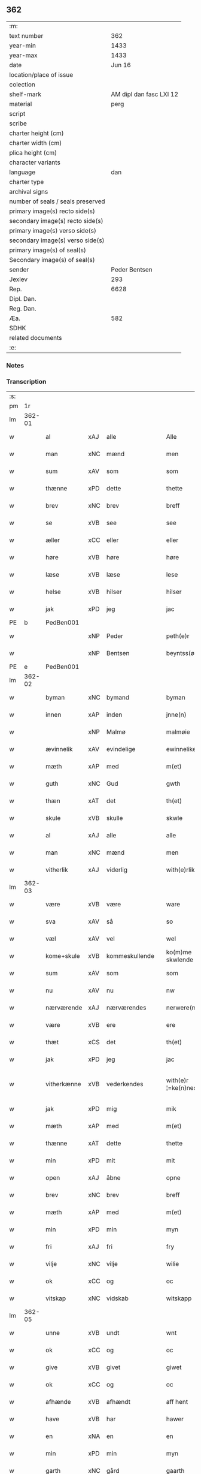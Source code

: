 ** 362

| :m:                               |                         |
| text number                       |                     362 |
| year-min                          |                    1433 |
| year-max                          |                    1433 |
| date                              |                  Jun 16 |
| location/place of issue           |                         |
| colection                         |                         |
| shelf-mark                        | AM dipl dan fasc LXI 12 |
| material                          |                    perg |
| script                            |                         |
| scribe                            |                         |
| charter height (cm)               |                         |
| charter width (cm)                |                         |
| plica height (cm)                 |                         |
| character variants                |                         |
| language                          |                     dan |
| charter type                      |                         |
| archival signs                    |                         |
| number of seals / seals preserved |                         |
| primary image(s) recto side(s)    |                         |
| secondary image(s) recto side(s)  |                         |
| primary image(s) verso side(s)    |                         |
| secondary image(s) verso side(s)  |                         |
| primary image(s) of seal(s)       |                         |
| Secondary image(s) of seal(s)     |                         |
| sender                            |           Peder Bentsen |
| Jexlev                            |                     293 |
| Rep.                              |                    6628 |
| Dipl. Dan.                        |                         |
| Reg. Dan.                         |                         |
| Æa.                               |                     582 |
| SDHK                              |                         |
| related documents                 |                         |
| :e:                               |                         |

*** Notes


*** Transcription
| :s: |        |             |     |                |   |                     |               |   |   |   |   |     |   |   |    |               |
| pm  | 1r     |             |     |                |   |                     |               |   |   |   |   |     |   |   |    |               |
| lm  | 362-01 |             |     |                |   |                     |               |   |   |   |   |     |   |   |    |               |
| w   |        | al          | xAJ | alle           |   | Alle                | Alle          |   |   |   |   | dan |   |   |    |        362-01 |
| w   |        | man         | xNC | mænd           |   | men                 | me           |   |   |   |   | dan |   |   |    |        362-01 |
| w   |        | sum         | xAV | som            |   | som                 | ſo           |   |   |   |   | dan |   |   |    |        362-01 |
| w   |        | thænne      | xPD | dette          |   | thette              | thette        |   |   |   |   | dan |   |   |    |        362-01 |
| w   |        | brev        | xNC | brev           |   | breff               | breff         |   |   |   |   | dan |   |   |    |        362-01 |
| w   |        | se          | xVB | see            |   | see                 | ſee           |   |   |   |   | dan |   |   |    |        362-01 |
| w   |        | æller       | xCC | eller          |   | eller               | eller         |   |   |   |   | dan |   |   |    |        362-01 |
| w   |        | høre        | xVB | høre           |   | høre                | høre          |   |   |   |   | dan |   |   |    |        362-01 |
| w   |        | læse        | xVB | læse           |   | lese                | leſe          |   |   |   |   | dan |   |   |    |        362-01 |
| w   |        | helse       | xVB | hilser         |   | hilser              | hilſer        |   |   |   |   | dan |   |   |    |        362-01 |
| w   |        | jak         | xPD | jeg            |   | jac                 | jac           |   |   |   |   | dan |   |   |    |        362-01 |
| PE  | b      | PedBen001   |     |                |   |                     |               |   |   |   |   |     |   |   |    |               |
| w   |        |             | xNP | Peder          |   | peth(e)r            | peth̅ꝛ         |   |   |   |   | dan |   |   |    |        362-01 |
| w   |        |             | xNP | Bentsen        |   | beyntss(øn)         | beẏntſ       |   |   |   |   | dan |   |   |    |        362-01 |
| PE  | e      | PedBen001   |     |                |   |                     |               |   |   |   |   |     |   |   |    |               |
| lm  | 362-02 |             |     |                |   |                     |               |   |   |   |   |     |   |   |    |               |
| w   |        | byman       | xNC | bymand         |   | byman               | bẏma         |   |   |   |   | dan |   |   |    |        362-02 |
| w   |        | innen       | xAP | inden          |   | jnne(n)             | ȷnnē          |   |   |   |   | dan |   |   |    |        362-02 |
| w   |        |             | xNP | Malmø          |   | malmøie             | malmøie       |   |   |   |   | dan |   |   |    |        362-02 |
| w   |        | ævinnelik   | xAV | evindelige     |   | ewinnelike          | ewinnelike    |   |   |   |   | dan |   |   |    |        362-02 |
| w   |        | mæth        | xAP | med            |   | m(et)               | mꝫ            |   |   |   |   | dan |   |   |    |        362-02 |
| w   |        | guth        | xNC | Gud            |   | gwth                | gwth          |   |   |   |   | dan |   |   |    |        362-02 |
| w   |        | thæn        | xAT | det            |   | th(et)              | thꝫ           |   |   |   |   | dan |   |   |    |        362-02 |
| w   |        | skule       | xVB | skulle         |   | skwle               | ſkwle         |   |   |   |   | dan |   |   |    |        362-02 |
| w   |        | al          | xAJ | alle           |   | alle                | alle          |   |   |   |   | dan |   |   |    |        362-02 |
| w   |        | man         | xNC | mænd           |   | men                 | me           |   |   |   |   | dan |   |   |    |        362-02 |
| w   |        | vitherlik   | xAJ | viderlig       |   | with(e)rlikt        | with̅ꝛlıkt     |   |   |   |   | dan |   |   |    |        362-02 |
| lm  | 362-03 |             |     |                |   |                     |               |   |   |   |   |     |   |   |    |               |
| w   |        | være        | xVB | være           |   | ware                | ware          |   |   |   |   | dan |   |   |    |        362-03 |
| w   |        | sva         | xAV | så             |   | so                  | ſo            |   |   |   |   | dan |   |   |    |        362-03 |
| w   |        | væl         | xAV | vel            |   | wel                 | wel           |   |   |   |   | dan |   |   |    |        362-03 |
| w   |        | kome+skule  | xVB | kommeskullende |   | ko(m)me skwlende    | kōme ſkwlende |   |   |   |   | dan |   |   |    |        362-03 |
| w   |        | sum         | xAV | som            |   | som                 | ſo           |   |   |   |   | dan |   |   |    |        362-03 |
| w   |        | nu          | xAV | nu             |   | nw                  | nw            |   |   |   |   | dan |   |   |    |        362-03 |
| w   |        | nærværende  | xAJ | nærværendes    |   | nerwere(n)des       | nerwerēdeſ    |   |   |   |   | dan |   |   |    |        362-03 |
| w   |        | være        | xVB | ere            |   | ere                 | ere           |   |   |   |   | dan |   |   |    |        362-03 |
| w   |        | thæt        | xCS | det            |   | th(et)              | thꝫ           |   |   |   |   | dan |   |   |    |        362-03 |
| w   |        | jak         | xPD | jeg            |   | jac                 | jac           |   |   |   |   | dan |   |   |    |        362-03 |
| w   |        | vitherkænne | xVB | vederkendes    |   | with(e)r ¦=ke(n)nes | with̅ꝛ ¦=kēne |   |   |   |   | dan |   |   |    | 362-03—362-04 |
| w   |        | jak         | xPD | mig            |   | mik                 | mik           |   |   |   |   | dan |   |   |    |        362-04 |
| w   |        | mæth        | xAP | med            |   | m(et)               | mꝫ            |   |   |   |   | dan |   |   |    |        362-04 |
| w   |        | thænne      | xAT | dette          |   | thette              | thette        |   |   |   |   | dan |   |   |    |        362-04 |
| w   |        | min         | xPD | mit            |   | mit                 | mit           |   |   |   |   | dan |   |   |    |        362-04 |
| w   |        | open        | xAJ | åbne           |   | opne                | opne          |   |   |   |   | dan |   |   |    |        362-04 |
| w   |        | brev        | xNC | brev           |   | breff               | breff         |   |   |   |   | dan |   |   |    |        362-04 |
| w   |        | mæth        | xAP | med            |   | m(et)               | mꝫ            |   |   |   |   | dan |   |   |    |        362-04 |
| w   |        | min         | xPD | min            |   | myn                 | mẏ           |   |   |   |   | dan |   |   |    |        362-04 |
| w   |        | fri         | xAJ | fri            |   | fry                 | frẏ           |   |   |   |   | dan |   |   |    |        362-04 |
| w   |        | vilje       | xNC | vilje          |   | wilie               | wilie         |   |   |   |   | dan |   |   |    |        362-04 |
| w   |        | ok          | xCC | og             |   | oc                  | oc            |   |   |   |   | dan |   |   |    |        362-04 |
| w   |        | vitskap     | xNC | vidskab        |   | witskapp            | witſka       |   |   |   |   | dan |   |   |    |        362-04 |
| lm  | 362-05 |             |     |                |   |                     |               |   |   |   |   |     |   |   |    |               |
| w   |        | unne        | xVB | undt           |   | wnt                 | wnt           |   |   |   |   | dan |   |   |    |        362-05 |
| w   |        | ok          | xCC | og             |   | oc                  | oc            |   |   |   |   | dan |   |   |    |        362-05 |
| w   |        | give        | xVB | givet          |   | giwet               | giwet         |   |   |   |   | dan |   |   |    |        362-05 |
| w   |        | ok          | xCC | og             |   | oc                  | oc            |   |   |   |   | dan |   |   |    |        362-05 |
| w   |        | afhænde     | xVB | afhændt        |   | aff hent            | aff hent      |   |   |   |   | dan |   |   |    |        362-05 |
| w   |        | have        | xVB | har            |   | hawer               | hawer         |   |   |   |   | dan |   |   |    |        362-05 |
| w   |        | en          | xNA | en             |   | en                  | e            |   |   |   |   | dan |   |   |    |        362-05 |
| w   |        | min         | xPD | min            |   | myn                 | mẏ           |   |   |   |   | dan |   |   |    |        362-05 |
| w   |        | garth       | xNC | gård           |   | gaarth              | gaarth        |   |   |   |   | dan |   |   |    |        362-05 |
| w   |        | innen       | xAP | inden          |   | jnne(n)             | ȷnnē          |   |   |   |   | dan |   |   |    |        362-05 |
| w   |        |             | xNP | Malmø          |   | malmøie             | malmøie       |   |   |   |   | dan |   |   |    |        362-05 |
| w   |        | væster      | xAJ | vester         |   | weste(r)            | weſteᷣ         |   |   |   |   | dan |   |   |    |        362-05 |
| lm  | 362-06 |             |     |                |   |                     |               |   |   |   |   |     |   |   |    |               |
| w   |        | innen       | xAP | inden          |   | jnne(n)             | jnnē          |   |   |   |   | dan |   |   |    |        362-06 |
| w   |        | by          | xNC | byen           |   | byen                | bẏe          |   |   |   |   | dan |   |   |    |        362-06 |
| w   |        | ligje       | xVB | liggende       |   | lyghende            | lẏghende      |   |   |   |   | dan |   |   |    |        362-06 |
| w   |        | væsten      | xAJ | vesten         |   | wessten             | weſſte       |   |   |   |   | dan |   |   |    |        362-06 |
| w   |        | næst        | xAJ | næst           |   | nest                | neſt          |   |   |   |   | dan |   |   |    |        362-06 |
| PL  | b      |             |     |                |   |                     |               |   |   |   |   |     |   |   |    |               |
| w   |        |             | xNP | Bransvik       |   | bransswiks          | branſſwik    |   |   |   |   | dan |   |   |    |        362-06 |
| w   |        | garth       | xNC | gård           |   | gaarth              | gaarth        |   |   |   |   | dan |   |   |    |        362-06 |
| PL  | e      |             |     |                |   |                     |               |   |   |   |   |     |   |   |    |               |
| w   |        | ok          | xCC | og             |   | oc                  | oc            |   |   |   |   | dan |   |   |    |        362-06 |
| w   |        | halde       | xVB | holder         |   | holder              | holder        |   |   |   |   | dan |   |   |    |        362-06 |
| w   |        | innen       | xAP | inden          |   | jnne(n)             | jnnē          |   |   |   |   | dan |   |   |    |        362-06 |
| lm  | 362-07 |             |     |                |   |                     |               |   |   |   |   |     |   |   |    |               |
| w   |        | længe       | xAV | længen         |   | lenghen             | lenghe       |   |   |   |   | dan |   |   |    |        362-07 |
| w   |        | fran        | xAP | fra            |   | fraa                | fraa          |   |   |   |   | dan |   |   |    |        362-07 |
| PL  | b      |             |     |                |   |                     |               |   |   |   |   |     |   |   |    |               |
| w   |        | almænning   | xNC | alminning      |   | alme(n)nings        | almēning     |   |   |   |   | dan |   |   |    |        362-07 |
| w   |        | gate        | xNC | gaden          |   | gaden               | gade         |   |   |   |   | dan |   |   |    |        362-07 |
| PL  | e      |             |     |                |   |                     |               |   |   |   |   |     |   |   |    |               |
| w   |        | ok          | xCC | og             |   | oc                  | oc            |   |   |   |   | dan |   |   |    |        362-07 |
| w   |        | nither      | xAP | neder          |   | nyth(e)r            | nẏth̅ꝛ         |   |   |   |   | dan |   |   |    |        362-07 |
| w   |        | til         | xAP | til            |   | til                 | til           |   |   |   |   | dan |   |   |    |        362-07 |
| w   |        | strand      | xNC | stranden       |   | stronden            | stronde      |   |   |   |   | dan |   |   |    |        362-07 |
| w   |        |             | xNA | 60             |   | lx                  | lx            |   |   |   |   | dan |   |   |    |        362-07 |
| w   |        | alen        | xNC | alen           |   | alne                | alne          |   |   |   |   | dan |   |   |    |        362-07 |
| w   |        | ok          | xCC | og             |   | oc                  | oc            |   |   |   |   | dan |   |   |    |        362-07 |
| lm  | 362-08 |             |     |                |   |                     |               |   |   |   |   |     |   |   |    |               |
| w   |        | innen       | xAP | inden          |   | jnne(n)             | jnnē          |   |   |   |   | dan |   |   |    |        362-08 |
| w   |        | brethe      | xNC | bredden        |   | brethen             | brethe       |   |   |   |   | dan |   |   |    |        362-08 |
| w   |        |             | xNA | 17             |   | xvij                | xvij          |   |   |   |   | dan |   |   |    |        362-08 |
| w   |        | alen        | xNC | alen           |   | alen                | ale          |   |   |   |   | dan |   |   |    |        362-08 |
| w   |        | til         | xAP | til            |   | til                 | til           |   |   |   |   | dan |   |   |    |        362-08 |
| PL  | b      |             |     |                |   |                     |               |   |   |   |   |     |   |   |    |               |
| w   |        |             | xNP | Clara          |   | klare               | klare         |   |   |   |   | dan |   |   |    |        362-08 |
| w   |        | kloster     | xNC | kloster        |   | kloster             | kloſter       |   |   |   |   | dan |   |   |    |        362-08 |
| PL  | e      |             |     |                |   |                     |               |   |   |   |   |     |   |   |    |               |
| w   |        | innen       | xAP | inden          |   | jnne(n)             | ȷnnē          |   |   |   |   | dan |   |   |    |        362-08 |
| PL  | b      |             |     |                |   |                     |               |   |   |   |   |     |   |   |    |               |
| w   |        |             | xNP | Roskilde       |   | rosskilde           | roſſkilde     |   |   |   |   | dan |   |   |    |        362-08 |
| PL  | e      |             |     |                |   |                     |               |   |   |   |   |     |   |   |    |               |
| w   |        | in          | xAV | ind            |   | in                  | i            |   |   |   |   | dan |   |   |    |        362-08 |
| w   |        | mæth        | xAP | med            |   | m(et)               | mꝫ            |   |   |   |   | dan |   |   |    |        362-08 |
| w   |        | min         | xPD | min            |   | myn                 | mýn           |   |   |   |   | dan |   |   |    |        362-08 |
| lm  | 362-09 |             |     |                |   |                     |               |   |   |   |   |     |   |   |    |               |
| w   |        | dotter      | xNC | datter         |   | doter               | doter         |   |   |   |   | dan |   |   |    |        362-09 |
| PL  | b      | KatPed001   |     |                |   |                     |               |   |   |   |   |     |   |   |    |               |
| w   |        |             | xNP | Katrine        |   | karyne              | karẏne        |   |   |   |   | dan |   |   |    |        362-09 |
| w   |        |             | xNP | Peders         |   | peth(e)rs           | peth̅ꝛ        |   |   |   |   | dan |   |   |    |        362-09 |
| w   |        | dotter      | xNC | datter         |   | dotter              | dotter        |   |   |   |   | dan |   |   |    |        362-09 |
| PL  | e      | KatPed001   |     |                |   |                     |               |   |   |   |   |     |   |   |    |               |
| w   |        | til         | xAP | til            |   | til                 | til           |   |   |   |   | dan |   |   |    |        362-09 |
| w   |        | æværthelik  | xAJ | everdelige     |   | ewerdelike          | ewerdelike    |   |   |   |   | dan |   |   |    |        362-09 |
| w   |        | eghe        | xNC | eje            |   | eye                 | eẏe           |   |   |   |   | dan |   |   |    |        362-09 |
| w   |        | mæth        | xAP | med            |   | m(et)               | mꝫ            |   |   |   |   | dan |   |   |    |        362-09 |
| w   |        | hus         | xNC | hus            |   | hws                 | hw           |   |   |   |   | dan |   |   |    |        362-09 |
| w   |        | grund       | xNC | grund          |   | grwnd               | grwnd         |   |   |   |   | dan |   |   |    |        362-09 |
| w   |        | jorth       | xNC | jord           |   | jor                 | jor           |   |   |   |   | dan |   |   |    |        362-09 |
| lm  | 362-10 |             |     |                |   |                     |               |   |   |   |   |     |   |   |    |               |
| w   |        | ok          | xCC | og             |   | oc                  | oc            |   |   |   |   | dan |   |   |    |        362-10 |
| w   |        | mæth        | xAP | med            |   | m(et)               | mꝫ            |   |   |   |   | dan |   |   |    |        362-10 |
| w   |        | al          | xAJ | al             |   | al                  | al            |   |   |   |   | dan |   |   |    |        362-10 |
| w   |        | thæn        | xAT | den            |   | then                | the          |   |   |   |   | dan |   |   |    |        362-10 |
| w   |        | fornævnd    | xAJ | fornævnte      |   | forneffndde         | forneffndde   |   |   |   |   | dan |   |   |    |        362-10 |
| w   |        | garth       | xNC | gårds          |   | gaars               | gaar         |   |   |   |   | dan |   |   |    |        362-10 |
| w   |        | tilligjelse | xNC | tilliggelse    |   | til lighelsse       | til lighelſſe |   |   |   |   | dan |   |   |    |        362-10 |
| w   |        | item        | xAV |                |   | It(em)              | Itꝭ           |   |   |   |   | dan |   |   |    |        362-10 |
| w   |        | binde       | xVB | binder         |   | binder              | binder        |   |   |   |   | dan |   |   |    |        362-10 |
| w   |        | jak         | xPD | jeg            |   | jac                 | jac           |   |   |   |   | dan |   |   |    |        362-10 |
| w   |        | jak         | xPD | mig            |   | mik                 | mik           |   |   |   |   | dan |   |   |    |        362-10 |
| w   |        | til         | xAP | til            |   | til                 | til           |   |   |   |   | dan |   |   |    |        362-10 |
| lm  | 362-11 |             |     |                |   |                     |               |   |   |   |   |     |   |   |    |               |
| w   |        | mæth        | xAP | med            |   | m(et)               | mꝫ            |   |   |   |   | dan |   |   |    |        362-11 |
| w   |        | min         | xPD | mine           |   | mine                | mine          |   |   |   |   | dan |   |   |    |        362-11 |
| w   |        | arving      | xNC | arvinge        |   | arwinghe            | arwínghe      |   |   |   |   | dan |   |   |    |        362-11 |
| w   |        | at          | xIM | at             |   | at                  | at            |   |   |   |   | dan |   |   |    |        362-11 |
| w   |        | fri         | xVB | fri            |   | fry                 | frẏ           |   |   |   |   | dan |   |   |    |        362-11 |
| w   |        | ok          | xCC | og             |   | oc                  | oc            |   |   |   |   | dan |   |   |    |        362-11 |
| w   |        | hemle       | xVB | hjemle         |   | he(m)le             | hēle          |   |   |   |   | dan |   |   |    |        362-11 |
| w   |        | ok          | xCC | og             |   | oc                  | oc            |   |   |   |   | dan |   |   |    |        362-11 |
| w   |        | tilsta      | xVB | tilstå         |   | tylsto              | tẏlſto        |   |   |   |   | dan |   |   |    |        362-11 |
| w   |        | thæn        | xAT | det            |   | th(et)              | thꝫ           |   |   |   |   | dan |   |   |    |        362-11 |
| w   |        | fornævnd    | xAJ | fornævnte      |   | forneffndde         | forneffndde   |   |   |   |   | dan |   |   |    |        362-11 |
| PL  | b      |             |     |                |   |                     |               |   |   |   |   |     |   |   |    |               |
| w   |        |             | xNP | Clara          |   | klare               | klare         |   |   |   |   | dan |   |   |    |        362-11 |
| w   |        | kloster     | xNC | kloster        |   | kloste(r)           | kloſteᷣ        |   |   |   |   | dan |   |   |    |        362-11 |
| PL  | e      |             |     |                |   |                     |               |   |   |   |   |     |   |   |    |               |
| lm  | 362-12 |             |     |                |   |                     |               |   |   |   |   |     |   |   |    |               |
| w   |        | innen       | xAP | inden          |   | jnnen               | ȷnne         |   |   |   |   | dan |   |   |    |        362-12 |
| PL  | b      |             |     |                |   |                     |               |   |   |   |   |     |   |   |    |               |
| w   |        |             | xNP | Roskilde       |   | rosskilde           | roſſkilde     |   |   |   |   | dan |   |   |    |        362-12 |
| PL  | e      |             |     |                |   |                     |               |   |   |   |   |     |   |   |    |               |
| w   |        | thæn        | xAT | den            |   | then                | the          |   |   |   |   | dan |   |   |    |        362-12 |
| w   |        | fornævnd    | xAJ | fornævnte      |   | forneffndde         | forneffndde   |   |   |   |   | dan |   |   |    |        362-12 |
| w   |        | garth       | xNC | gård           |   | gaar                | gaar          |   |   |   |   | dan |   |   |    |        362-12 |
| w   |        | for         | xAP | for            |   | for                 | for           |   |   |   |   | dan |   |   |    |        362-12 |
| w   |        | hvær        | xPD | hvers          |   | hors                | hor          |   |   |   |   | dan |   |   |    |        362-12 |
| w   |        | man         | xNC | mands          |   | mans                | man          |   |   |   |   | dan |   |   |    |        362-12 |
| w   |        | tiltal      | xNC | tiltal         |   | tiltal              | tiltal        |   |   |   |   | dan |   |   |    |        362-12 |
| w   |        | til         | xAP | til            |   | til                 | til           |   |   |   |   | dan |   |   |    |        362-12 |
| w   |        | æværthelik  | xAJ | everdelige     |   | ewed¦delike         | ewed¦delike   |   |   |   |   | dan |   |   |    | 362-12—362-13 |
| w   |        | eghe        | xNC | eje            |   | eye                 | eye           |   |   |   |   | dan |   |   |    |        362-13 |
| w   |        | til         | xAP | til            |   | til                 | til           |   |   |   |   | dan |   |   |    |        362-13 |
| w   |        | utermere    | xAJ | ydermer        |   | wth(e)rmer          | wth̅ꝛmer       |   |   |   |   | dan |   |   |    |        362-13 |
| w   |        | vissen      | xNC | vissen         |   | wissen              | wiſſe        |   |   |   |   | dan |   |   |    |        362-13 |
| w   |        | ok          | xCC | og             |   | oc                  | oc            |   |   |   |   | dan |   |   |    |        362-13 |
| w   |        | forvaring   | xNC | forvaring      |   | forwaryngh          | forwarẏngh    |   |   |   |   | dan |   |   |    |        362-13 |
| w   |        | tha         | xAV | da             |   | tha                 | tha           |   |   |   |   | dan |   |   |    |        362-13 |
| w   |        | have        | xVB | har            |   | haue(r)             | haůeᷣ          |   |   |   |   | dan |   |   |    |        362-13 |
| w   |        | jak         | xPD | jeg            |   | jac                 | jac           |   |   |   |   | dan |   |   |    |        362-13 |
| w   |        | fornævnd    | xAJ |                |   | forneffndde         | forneffndde   |   |   |   |   | dan |   |   |    |        362-13 |
| lm  | 362-14 |             |     | fornævnte      |   |                     |               |   |   |   |   |     |   |   |    |               |
| PE  | b      | PedBen001   |     |                |   |                     |               |   |   |   |   |     |   |   |    |               |
| w   |        |             | xNP | Peder          |   | per                 | per           |   |   |   |   | dan |   |   | =  |        362-14 |
| w   |        |             | xNP | Bentsen        |   | beyntss(øn)         | beẏntſ       |   |   |   |   | dan |   |   | == |        362-14 |
| PE  | e      | PedBen001   |     |                |   |                     |               |   |   |   |   |     |   |   |    |               |
| w   |        | min         | xPD | mit            |   | mit                 | mit           |   |   |   |   | dan |   |   |    |        362-14 |
| w   |        | insighle    | xNC | indsegl        |   | jnseyle             | jnſeẏle       |   |   |   |   | dan |   |   |    |        362-14 |
| w   |        | mæth        | xAP | med            |   | m(et)               | mꝫ            |   |   |   |   | dan |   |   |    |        362-14 |
| w   |        | flere       | xAJ | flere          |   | flere               | flere         |   |   |   |   | dan |   |   |    |        362-14 |
| w   |        | goth        | xAJ | gode           |   | gothe               | gothe         |   |   |   |   | dan |   |   |    |        362-14 |
| w   |        | man         | xNC | mænds          |   | mens                | men          |   |   |   |   | dan |   |   |    |        362-14 |
| w   |        | insighle    | xNC | indsegl        |   | jnseyle             | jnſeýle       |   |   |   |   | dan |   |   |    |        362-14 |
| w   |        | sva         | xAV | så             |   | so                  | ſo            |   |   |   |   | dan |   |   |    |        362-14 |
| w   |        | sum         | xPD | som            |   | swm                 | ſw           |   |   |   |   | dan |   |   |    |        362-14 |
| w   |        | være        | xVB | er             |   | er                  | er            |   |   |   |   | dan |   |   |    |        362-14 |
| PE  | b      | JepMog001   |     |                |   |                     |               |   |   |   |   |     |   |   |    |               |
| w   |        |             | xNP | Jep            |   | jepp                | je           |   |   |   |   | dan |   |   |    |        362-14 |
| w   |        |             | xNP | Mogensen       |   | moe¦nss(øn)         | moe¦nſ       |   |   |   |   | dan |   |   |    | 362-14—362-15 |
| PE  | e      | JepMog001   |     |                |   |                     |               |   |   |   |   |     |   |   |    |               |
| w   |        | rathman     | xNC | rådmand        |   | rathman             | rathma       |   |   |   |   | dan |   |   |    |        362-15 |
| w   |        | innen       | xAP | inden          |   | jnne(n)             | jnnē          |   |   |   |   | dan |   |   |    |        362-15 |
| PL  | b      |             |     |                |   |                     |               |   |   |   |   |     |   |   |    |               |
| w   |        |             | xNP | Malmø          |   | malmøie             | malmøie       |   |   |   |   | dan |   |   |    |        362-15 |
| PL  | e      |             |     |                |   |                     |               |   |   |   |   |     |   |   |    |               |
| w   |        | ok          | xCC | og             |   | oc                  | oc            |   |   |   |   | dan |   |   |    |        362-15 |
| PE  | b      | JenTru001   |     |                |   |                     |               |   |   |   |   |     |   |   |    |               |
| w   |        |             | xNP | Jens           |   | jes                 | ȷe           |   |   |   |   | dan |   |   |    |        362-15 |
| w   |        |             | xNP | Truesen        |   | thrwuess(øn)        | thrwůeſ      |   |   |   |   | dan |   |   |    |        362-15 |
| PE  | e      | JenTru001   |     |                |   |                     |               |   |   |   |   |     |   |   |    |               |
| w   |        | ok          | xCC | og             |   | oc                  | oc            |   |   |   |   | dan |   |   |    |        362-15 |
| PE  | b      | MadPed001   |     |                |   |                     |               |   |   |   |   |     |   |   |    |               |
| w   |        |             | xNP | Mads           |   | mates               | mate         |   |   |   |   | dan |   |   |    |        362-15 |
| w   |        |             | xNP | Pedersen       |   | peth(e)rss(øn)      | peth̅ꝛſ       |   |   |   |   | dan |   |   |    |        362-15 |
| PE  | e      | MadPed001   |     |                |   |                     |               |   |   |   |   |     |   |   |    |               |
| w   |        | byman       | xNC | bymænd         |   | byme(n)             | bẏmē          |   |   |   |   | dan |   |   |    |        362-15 |
| lm  | 362-16 |             |     |                |   |                     |               |   |   |   |   |     |   |   |    |               |
| w   |        | innen       | xAP | inden          |   | jnne(n)             | ȷnnē          |   |   |   |   | dan |   |   |    |        362-16 |
| w   |        | same        | xAJ | samme          |   | sa(m)me             | ſāme          |   |   |   |   | dan |   |   |    |        362-16 |
| w   |        | stath       | xNC | stad           |   | stath               | ſtath         |   |   |   |   | dan |   |   |    |        362-16 |
| w   |        | hængje      | xVB | hængt          |   | heyngt              | heÿngt        |   |   |   |   | dan |   |   |    |        362-16 |
| w   |        | for         | xAP | for            |   | for                 | for           |   |   |   |   | dan |   |   |    |        362-16 |
| w   |        | thænne      | xPD | dette          |   | thette              | thette        |   |   |   |   | dan |   |   |    |        362-16 |
| w   |        | brev        | xNC | brev           |   | breff               | breff         |   |   |   |   | dan |   |   |    |        362-16 |
| w   |        | sum         | xPD | som            |   | som                 | ſo           |   |   |   |   | dan |   |   |    |        362-16 |
| w   |        | give        | xVB | givet          |   | giwet               | giwet         |   |   |   |   | dan |   |   |    |        362-16 |
| w   |        | ok          | xCC | og             |   | oc                  | oc            |   |   |   |   | dan |   |   |    |        362-16 |
| w   |        | skrive      | xVB | skrevet        |   | skrywet             | ſkrẏwet       |   |   |   |   | dan |   |   |    |        362-16 |
| w   |        | være        | xVB | er             |   | er                  | er            |   |   |   |   | dan |   |   |    |        362-16 |
| lm  | 362-17 |             |     |                |   |                     |               |   |   |   |   |     |   |   |    |               |
| w   |        | ar          | xNC | år             |   | aar                 | aar           |   |   |   |   | dan |   |   |    |        362-17 |
| w   |        | æfter       | xAP | efter          |   | effter              | effter        |   |   |   |   | dan |   |   |    |        362-17 |
| w   |        | guth        | xNC | Guds           |   | gutz                | gutʒ          |   |   |   |   | dan |   |   |    |        362-17 |
| w   |        | byrth       | xNC | byrd           |   | byrth               | byrth         |   |   |   |   | dan |   |   |    |        362-17 |
| w   |        | thusend     | xNA | tusinde        |   | thwsende            | thwſende      |   |   |   |   | dan |   |   |    |        362-17 |
| w   |        | fjure       | xNA | fire           |   | fyre                | fẏre          |   |   |   |   | dan |   |   |    |        362-17 |
| w   |        | hundreth    | xNA | hundrede       |   | hwndrethe           | hwndrethe     |   |   |   |   | dan |   |   |    |        362-17 |
| w   |        | upa         | xAP | på             |   | paa                 | paa           |   |   |   |   | dan |   |   |    |        362-17 |
| w   |        | thæn        | xAT | det            |   | th(et)              | thꝫ           |   |   |   |   | dan |   |   |    |        362-17 |
| w   |        | thrithje    | xNO | tredje         |   | thrytye             | thrẏtẏe       |   |   |   |   | dan |   |   |    |        362-17 |
| w   |        | til         | xAP | til            |   | til                 | til           |   |   |   |   | dan |   |   |    |        362-17 |
| lm  | 362-18 |             |     |                |   |                     |               |   |   |   |   |     |   |   |    |               |
| w   |        | thritjughe  | xNA | tredive        |   | thretywue           | thretẏwůe     |   |   |   |   | dan |   |   |    |        362-18 |
| w   |        | sankte      | xAJ | sankte         |   | sancte              | ſancte        |   |   |   |   | dan |   |   |    |        362-18 |
| w   |        |             | xNP | Bodils         |   | bodels              | bodel        |   |   |   |   | dan |   |   |    |        362-18 |
| w   |        | aften       | xNC | aften          |   | afften              | afften        |   |   |   |   | dan |   |   |    |        362-18 |
| :e: |        |             |     |                |   |                     |               |   |   |   |   |     |   |   |    |               |
